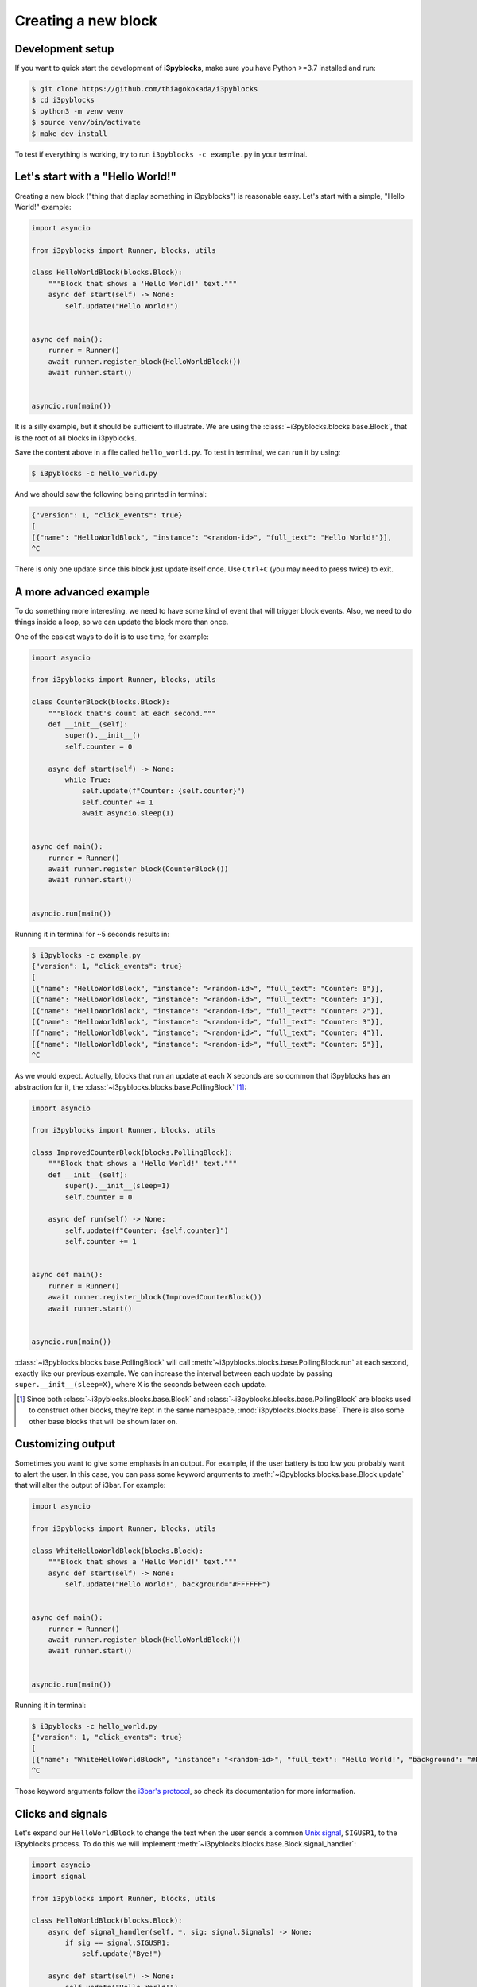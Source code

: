Creating a new block
====================

Development setup
-----------------

If you want to quick start the development of **i3pyblocks**, make sure you
have Python >=3.7 installed and run:

.. code-block:: sh

   $ git clone https://github.com/thiagokokada/i3pyblocks
   $ cd i3pyblocks
   $ python3 -m venv venv
   $ source venv/bin/activate
   $ make dev-install

To test if everything is working, try to run ``i3pyblocks -c example.py`` in
your terminal.

.. seealso::

   NixOS users can use setup a development environment by simply running
   ``nix-shell`` at the root of the repository, thanks to the included
   `shell.nix`_ file.

.. _shell.nix:
    https://github.com/thiagokokada/i3pyblocks/blob/master/shell.nix

Let's start with a "Hello World!"
---------------------------------

Creating a new block ("thing that display something in i3pyblocks") is
reasonable easy. Let's start with a simple, "Hello World!" example:

.. code-block:: python

    import asyncio

    from i3pyblocks import Runner, blocks, utils

    class HelloWorldBlock(blocks.Block):
        """Block that shows a 'Hello World!' text."""
        async def start(self) -> None:
            self.update("Hello World!")


    async def main():
        runner = Runner()
        await runner.register_block(HelloWorldBlock())
        await runner.start()


    asyncio.run(main())

It is a silly example, but it should be sufficient to illustrate. We are using
the :class:`~i3pyblocks.blocks.base.Block`, that is the root of all blocks in
i3pyblocks.

Save the content above in a file called ``hello_world.py``. To test in terminal,
we can run it by using:

.. code-block:: sh

    $ i3pyblocks -c hello_world.py

And we should saw the following being printed in terminal:

.. code-block:: sh

    {"version": 1, "click_events": true}
    [
    [{"name": "HelloWorldBlock", "instance": "<random-id>", "full_text": "Hello World!"}],
    ^C

There is only one update since this block just update itself once. Use ``Ctrl+C``
(you may need to press twice) to exit.

.. seealso::

   Check :class:`~i3pyblocks.blocks.base.Block` documentation for its methods
   so you can see what it is possible to do with it.

A more advanced example
-----------------------

To do something more interesting, we need to have some kind of event that will
trigger block events. Also, we need to do things inside a loop, so we can update
the block more than once.

One of the easiest ways to do it is to use time, for example:

.. code-block:: python

  import asyncio

  from i3pyblocks import Runner, blocks, utils

  class CounterBlock(blocks.Block):
      """Block that's count at each second."""
      def __init__(self):
          super().__init__()
          self.counter = 0

      async def start(self) -> None:
          while True:
              self.update(f"Counter: {self.counter}")
              self.counter += 1
              await asyncio.sleep(1)


  async def main():
      runner = Runner()
      await runner.register_block(CounterBlock())
      await runner.start()


  asyncio.run(main())

Running it in terminal for ~5 seconds results in:

.. code-block:: sh

    $ i3pyblocks -c example.py
    {"version": 1, "click_events": true}
    [
    [{"name": "HelloWorldBlock", "instance": "<random-id>", "full_text": "Counter: 0"}],
    [{"name": "HelloWorldBlock", "instance": "<random-id>", "full_text": "Counter: 1"}],
    [{"name": "HelloWorldBlock", "instance": "<random-id>", "full_text": "Counter: 2"}],
    [{"name": "HelloWorldBlock", "instance": "<random-id>", "full_text": "Counter: 3"}],
    [{"name": "HelloWorldBlock", "instance": "<random-id>", "full_text": "Counter: 4"}],
    [{"name": "HelloWorldBlock", "instance": "<random-id>", "full_text": "Counter: 5"}],
    ^C

As we would expect. Actually, blocks that run an update at each *X* seconds are
so common that i3pyblocks has an abstraction for it, the
:class:`~i3pyblocks.blocks.base.PollingBlock` [1]_:

.. code-block:: python

    import asyncio

    from i3pyblocks import Runner, blocks, utils

    class ImprovedCounterBlock(blocks.PollingBlock):
        """Block that shows a 'Hello World!' text."""
        def __init__(self):
            super().__init__(sleep=1)
            self.counter = 0

        async def run(self) -> None:
            self.update(f"Counter: {self.counter}")
            self.counter += 1


    async def main():
        runner = Runner()
        await runner.register_block(ImprovedCounterBlock())
        await runner.start()


    asyncio.run(main())


:class:`~i3pyblocks.blocks.base.PollingBlock` will call
:meth:`~i3pyblocks.blocks.base.PollingBlock.run` at each second, exactly like
our previous example. We can increase the interval between each update by passing
``super.__init__(sleep=X)``, where ``X`` is the seconds between each update.

.. [1] Since both :class:`~i3pyblocks.blocks.base.Block` and
   :class:`~i3pyblocks.blocks.base.PollingBlock` are blocks used to construct
   other blocks, they're kept in the same namespace, :mod:`i3pyblocks.blocks.base`.
   There is also some other base blocks that will be shown later on.

Customizing output
------------------

Sometimes you want to give some emphasis in an output. For example, if the
user battery is too low you probably want to alert the user. In this case,
you can pass some keyword arguments to :meth:`~i3pyblocks.blocks.base.Block.update`
that will alter the output of i3bar. For example:

.. code-block:: python

    import asyncio

    from i3pyblocks import Runner, blocks, utils

    class WhiteHelloWorldBlock(blocks.Block):
        """Block that shows a 'Hello World!' text."""
        async def start(self) -> None:
            self.update("Hello World!", background="#FFFFFF")


    async def main():
        runner = Runner()
        await runner.register_block(HelloWorldBlock())
        await runner.start()


    asyncio.run(main())

Running it in terminal:

.. code-block:: sh

    $ i3pyblocks -c hello_world.py
    {"version": 1, "click_events": true}
    [
    [{"name": "WhiteHelloWorldBlock", "instance": "<random-id>", "full_text": "Hello World!", "background": "#FFFFFF"}],
    ^C

Those keyword arguments follow the `i3bar's protocol`_, so check its
documentation for more information.

.. _i3bar's protocol:
    https://i3wm.org/docs/i3bar-protocol.html#_blocks_in_detail

Clicks and signals
------------------

Let's expand our ``HelloWorldBlock`` to change the text when the user sends
a common `Unix signal`_, ``SIGUSR1``, to the i3pyblocks process. To do this
we will implement :meth:`~i3pyblocks.blocks.base.Block.signal_handler`:

.. code-block:: python

    import asyncio
    import signal

    from i3pyblocks import Runner, blocks, utils

    class HelloWorldBlock(blocks.Block):
        async def signal_handler(self, *, sig: signal.Signals) -> None:
            if sig == signal.SIGUSR1:
                self.update("Bye!")

        async def start(self) -> None:
            self.update("Hello World!")


    async def main():
        runner = Runner()
        await runner.register_block(HelloWorldBlock(), signals=(signal.SIGUSR1,))
        await runner.start()


    asyncio.run(main())

Now running this in one terminal and running ``pkill -SIGUSR1 i3pyblocks`` in
another results in:

.. code-block:: sh

    $ i3pyblocks -c example.py
    {"version": 1, "click_events": true}
    [
    [{"name": "HelloWorldBlock", "instance": "<random-id>", "full_text": "Hello World!"}],
    [{"name": "HelloWorldBlock", "instance": "<random-id>", "full_text": "Bye!"}],
    ^C

To handle mouse clicks, there is a similar method called
:meth:`~i3pyblocks.blocks.base.Block.click_handler` that you can implement in
a similar way.

.. _`Unix signal`:
    https://en.wikipedia.org/wiki/Signal_(IPC)

When to use each base block?
----------------------------

Generally using either :class:`~i3pyblocks.blocks.base.PollingBlock` (for asyncio)
or :class:`~i3pyblocks.blocks.base.PollingSyncBlock` (for non-asyncio) [2]_ is
the easiest way to start. However it is not necessary the most efficient way.

For example, volume is not something that is changed frequently. You may
change the volume of your system once or twice until you find a confortable
volume for what you're currently listening, and keep the same volume for
hours. So, querying the system each second for the current volume seems
unnecessary.

If you want to be efficient, in those cases you need to have an `event loop`_.
An event loop waits for some kind of event (for example, increase or decrease
in volume), and after we receives this event we trigger an update. This is
exactly what :class:`~i3pyblocks.blocks.pulse.PulseAudioBlock` does, waiting
for any change in the `PulseAudio`_ configuration to trigger updates.

Implementing an event loop goes out the scope of this tutorial, but keep in mind
that there is generally a `Python package`_ that does it for you, and all you need
is to add it as a dependency to i3pyblocks and integrate it inside a block.
For this, you can use :class:`~i3pyblocks.blocks.base.Block` as we saw before,
for projects that integrates well with `asyncio`_. Just implement
:meth:`~i3pyblocks.blocks.base.Block.start` with something like this:

.. code-block:: python

    async def start(self):
        while True:
            result = await wait_for_async_event()
            self.update(result)

However, some projects doesn't integrate well with *asyncio* (i.e.: their
methods are not *async*). Using them with :class:`~i3pyblocks.blocks.base.Block`
would freeze i3pyblocks completely until some update on them happened.
In those cases, you can use :class:`~i3pyblocks.blocks.base.SyncBlock`.
It runs the code inside an `Executor`_, that can be either a thread or a process,
so the updates inside this block doesn't affect the rest of i3pyblocks. The
usage ends up being very similar to before, just without *async/await* keywords
and using :meth:`~i3pyblocks.blocks.base.SyncBlock.start_sync` instead:

.. code-block:: python

    def start_sync(self):
        while True:
            result = wait_for_sync_event()
            self.update(result)

.. [2] :class:`~i3pyblocks.blocks.base.PollingBlock` should be your first choice
   even for non-asyncio dependencies if the calls are cheap, since it is more
   efficient. :class:`~i3pyblocks.blocks.base.PollingSyncBlock` is only recommended
   if your calls are **slow** and **synchronous** (i.e.: they need a network or
   `IPC`_ communication).
.. _`event loop`:
     https://en.wikipedia.org/wiki/Event_loop
.. _`PulseAudio`:
     https://en.wikipedia.org/wiki/PulseAudio
.. _`Python package`:
     https://pypi.org/
.. _`asyncio`:
     https://docs.python.org/3/library/asyncio.html
.. _`Executor`:
    https://docs.python.org/3/library/concurrent.futures.html
.. _`IPC`:
    https://en.wikipedia.org/wiki/Inter-process_communication

.. seealso::

   There is multiple examples of each kind of base block usage in i3pyblocks
   already. For examples of :class:`~i3pyblocks.blocks.base.PollingBlock`
   check :mod:`i3pyblocks.blocks.ps` namespace, for example of a
   :class:`~i3pyblocks.blocks.base.SyncBlock` check
   :class:`~i3pyblocks.blocks.pulse.PulseAudioBlock`, for example of a
   :class:`~i3pyblocks.blocks.base.PollingSyncBlock` check
   :class:`~i3pyblocks.blocks.x11.CaffeineBlock` and for examples of
   event-based blocks using :class:`~i3pyblocks.blocks.base.Block` check
   :mod:`i3pyblocks.blocks.inotify` namespace.

Handling dependencies
---------------------

To add a new dependency to i3pyblocks, add it to ``setup.py`` file in
``extras_require`` section, using the namespace of your module without
``i3pyblocks``. For example, if your module depend on ``foo`` version ``>=1.0``
and any version of ``bar`` and it uses the namespace ``i3pyblocks.blocks.spam``,
add the following to ``setup.py``:

.. code-block:: python

    extras_require={
        # ...
        "blocks.spam": ["foo>=1.0", "bar"],
    }

Don't forget to add your module to ``requirements/dev.in`` file and run
``make deps`` to update the dev/CI dependencies.

Collaborating
-------------

i3pyblocks use `Continuous Integration (CI)`_ to ensure the quality of codebase.
We use `Black`_ to automatically format the code, `Read the Docs`_ to
automatically generate the documentation and multiple linters to check possible
issues of the code.

Also, writting automated tests are **strongly** recommended for new blocks since
they're the only way to ensure that we don't break something in case of changes.

If you want to test your modifications locally, you can use:

.. code-block:: sh

    $ make

This will run everything that the CI run. If you want to run only tests, use:

.. code-block:: sh

    $ make test

To run only linters, use:

.. code-block:: sh

    $ make lint

To automatically fix code issues, run:

.. code-block:: sh

    $ make lint-fix

But keep in mind that not all issues are fixed automatically, so running
``make lint`` and fixing the code manually is still necessary in some cases.

.. _`Continuous Integration (CI)`:
    https://en.wikipedia.org/wiki/Continuous_integration
.. _`Black`:
    https://github.com/psf/black
.. _`Read the Docs`:
    https://readthedocs.org/
